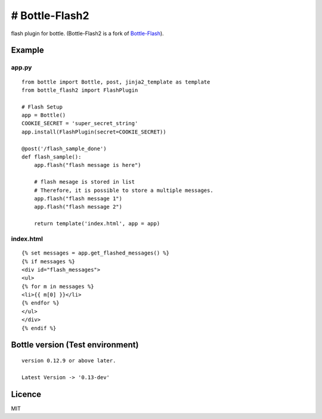 # Bottle-Flash2
---------------

flash plugin for bottle. (Bottle-Flash2 is a fork of
`Bottle-Flash <https://pypi.python.org/pypi/bottle-flash/>`__).

Example
=======

app.py
^^^^^^

::

    from bottle import Bottle, post, jinja2_template as template
    from bottle_flash2 import FlashPlugin

    # Flash Setup
    app = Bottle()
    COOKIE_SECRET = 'super_secret_string'
    app.install(FlashPlugin(secret=COOKIE_SECRET))

    @post('/flash_sample_done')
    def flash_sample():
        app.flash("flash message is here")
        
        # flash mesage is stored in list
        # Therefore, it is possible to store a multiple messages.
        app.flash("flash message 1")
        app.flash("flash message 2")
            
        return template('index.html', app = app)

index.html
^^^^^^^^^^

::

     {% set messages = app.get_flashed_messages() %}
     {% if messages %}
     <div id="flash_messages">
     <ul>
     {% for m in messages %}
     <li>{{ m[0] }}</li>
     {% endfor %}
     </ul>
     </div>
     {% endif %}

Bottle version (Test environment)
=================================

::

    version 0.12.9 or above later.

    Latest Version -> '0.13-dev'

Licence
=======

MIT
